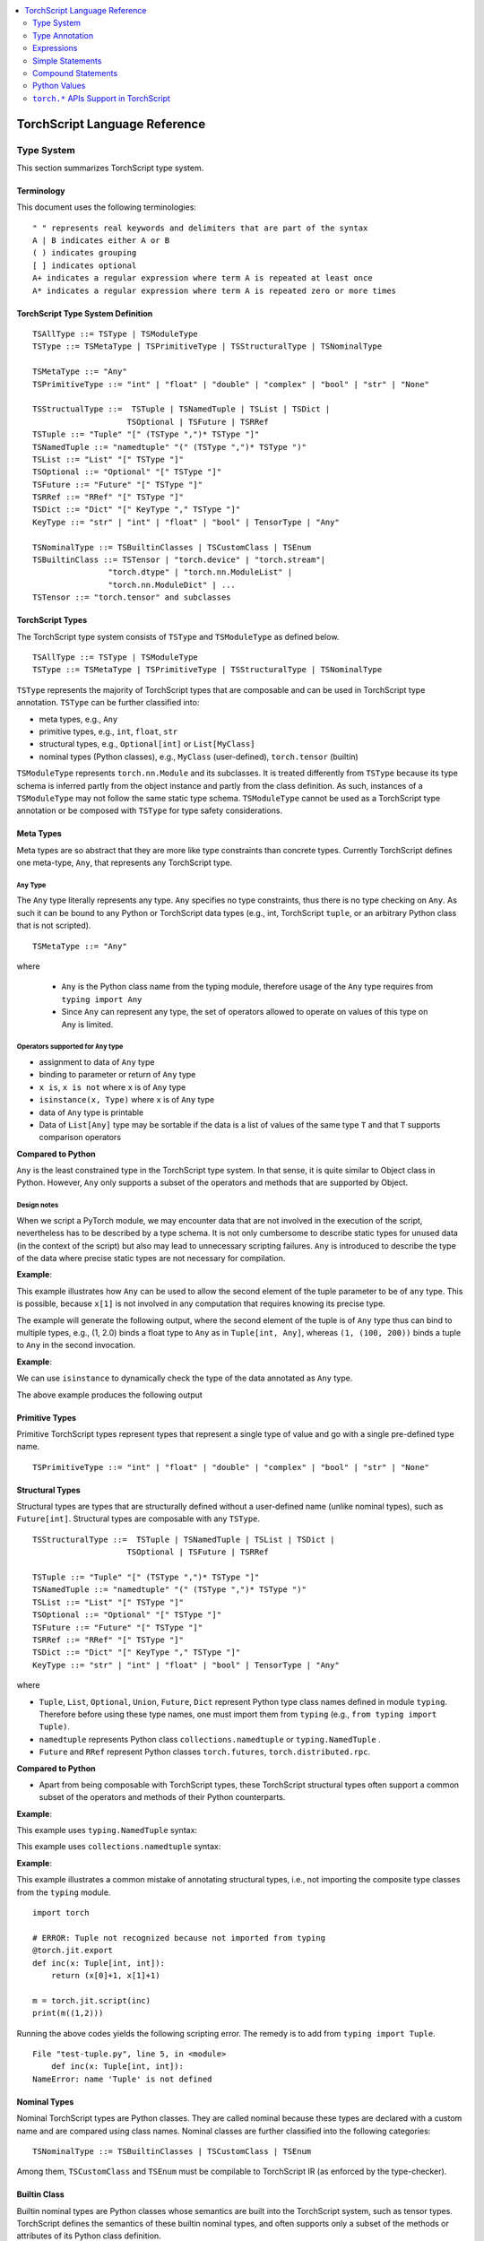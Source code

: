 .. contents::
    :local:
    :depth: 2


.. testsetup::

    # These are hidden from the docs, but these are necessary for `doctest`
    # since the `inspect` module doesn't play nicely with the execution
    # environment for `doctest`
    import torch

    original_script = torch.jit.script
    def script_wrapper(obj, *args, **kwargs):
        obj.__module__ = 'FakeMod'
        return original_script(obj, *args, **kwargs)

    torch.jit.script = script_wrapper

    original_trace = torch.jit.trace
    def trace_wrapper(obj, *args, **kwargs):
        obj.__module__ = 'FakeMod'
        return original_trace(obj, *args, **kwargs)

    torch.jit.trace = trace_wrapper

.. _language-reference-v2:

TorchScript Language Reference
==============================

.. _type_system:


Type System
~~~~~~~~~~~

This section summarizes TorchScript type system.

Terminology
^^^^^^^^^^^

This document uses the following terminologies:

::

    " " represents real keywords and delimiters that are part of the syntax
    A | B indicates either A or B
    ( ) indicates grouping
    [ ] indicates optional
    A+ indicates a regular expression where term A is repeated at least once
    A* indicates a regular expression where term A is repeated zero or more times

TorchScript Type System Definition
^^^^^^^^^^^^^^^^^^^^^^^^^^^^^^^^^^

::

    TSAllType ::= TSType | TSModuleType
    TSType ::= TSMetaType | TSPrimitiveType | TSStructuralType | TSNominalType

    TSMetaType ::= "Any"
    TSPrimitiveType ::= "int" | "float" | "double" | "complex" | "bool" | "str" | "None"

    TSStructualType ::=  TSTuple | TSNamedTuple | TSList | TSDict |
                        TSOptional | TSFuture | TSRRef
    TSTuple ::= "Tuple" "[" (TSType ",")* TSType "]"
    TSNamedTuple ::= "namedtuple" "(" (TSType ",")* TSType ")"
    TSList ::= "List" "[" TSType "]"
    TSOptional ::= "Optional" "[" TSType "]"
    TSFuture ::= "Future" "[" TSType "]"
    TSRRef ::= "RRef" "[" TSType "]"
    TSDict ::= "Dict" "[" KeyType "," TSType "]"
    KeyType ::= "str" | "int" | "float" | "bool" | TensorType | "Any"

    TSNominalType ::= TSBuiltinClasses | TSCustomClass | TSEnum
    TSBuiltinClass ::= TSTensor | "torch.device" | "torch.stream"|
                    "torch.dtype" | "torch.nn.ModuleList" |
                    "torch.nn.ModuleDict" | ...
    TSTensor ::= "torch.tensor" and subclasses

TorchScript Types
^^^^^^^^^^^^^^^^^

The TorchScript type system consists of ``TSType`` and ``TSModuleType`` as defined below.

::

    TSAllType ::= TSType | TSModuleType
    TSType ::= TSMetaType | TSPrimitiveType | TSStructuralType | TSNominalType

``TSType`` represents the majority of TorchScript types that are composable and can be used in TorchScript type annotation.
``TSType`` can be further classified into:

* meta types, e.g., ``Any``
* primitive types, e.g., ``int``, ``float``, ``str``
* structural types, e.g., ``Optional[int]`` or ``List[MyClass]``
* nominal types (Python classes), e.g., ``MyClass`` (user-defined), ``torch.tensor`` (builtin)

``TSModuleType`` represents ``torch.nn.Module`` and its subclasses. It is treated differently from ``TSType`` because its type schema is inferred partly from the object instance and partly from the class definition.
As such, instances of a ``TSModuleType`` may not follow the same static type schema. ``TSModuleType`` cannot be used as a TorchScript type annotation or be composed with ``TSType`` for type safety considerations.

Meta Types
^^^^^^^^^^

Meta types are so abstract that they are more like type constraints than concrete types.
Currently TorchScript defines one meta-type, ``Any``, that represents any TorchScript type.

``Any`` Type
""""""""""""

The ``Any`` type literally represents any type. ``Any`` specifies no type constraints, thus there is no type checking on ``Any``.
As such it can be bound to any Python or TorchScript data types (e.g., int, TorchScript ``tuple``, or an arbitrary Python class that is not scripted).

::

    TSMetaType ::= "Any"

where

    * ``Any`` is the Python class name from the typing module, therefore usage of the ``Any`` type requires from ``typing import Any``
    * Since ``Any`` can represent any type, the set of operators allowed to operate on values of this type on Any is limited.

Operators supported for ``Any`` type
""""""""""""""""""""""""""""""""""""

* assignment to data of ``Any`` type
* binding to parameter or return of ``Any`` type
* ``x is``, ``x is not`` where ``x`` is of ``Any`` type
* ``isinstance(x, Type)`` where ``x`` is of ``Any`` type
* data of ``Any`` type is printable
* Data of ``List[Any]`` type may be sortable if the data is a list of values of the same type ``T`` and that ``T`` supports comparison operators

**Compared to Python**


``Any`` is the least constrained type in the TorchScript type system. In that sense, it is quite similar to
Object class in Python. However, ``Any`` only supports a subset of the operators and methods that are supported by Object.

Design notes
""""""""""""

When we script a PyTorch module, we may encounter data that are not involved in the execution of the script, nevertheless has to be described
by a type schema. It is not only cumbersome to describe static types for unused data (in the context of the script) but also may lead to unnecessary
scripting failures. ``Any`` is introduced to describe the type of the data where precise static types are not necessary for compilation.

**Example**:

This example illustrates how ``Any`` can be used to allow the second element of the tuple parameter to be of ``any`` type. This is possible,
because ``x[1]`` is not involved in any computation that requires knowing its precise type.

.. testcode::

    import torch

    from typing import Tuple
    from typing import Any

    @torch.jit.export
    def incFirstElement(x: Tuple[int, Any]):
        return (x[0]+1, x[1])

    m = torch.jit.script(incFirstElement)
    print(m((1,2.0)))
    print(m((1,(100,200))))

The example will generate the following output, where the second element of the tuple is of ``Any`` type
thus can bind to multiple types, e.g., (1, 2.0) binds a float type to ``Any`` as in ``Tuple[int, Any]``,
whereas ``(1, (100, 200))`` binds a tuple to ``Any`` in the second invocation.

.. testoutput::

    (2, 2.0)
    (2, (100, 200))

**Example**:

We can use ``isinstance`` to dynamically check the type of the data annotated as ``Any`` type.

.. testcode::

    import torch
    from typing import Any

    def f(a:Any):
        print(a)
        return (isinstance(a, torch.Tensor))

    ones = torch.ones([2])
    m = torch.jit.script(f)
    print(m(ones))

The above example produces the following output

.. testoutput::

     1
     1
    [ CPUFloatType{2} ]
    True

Primitive Types
^^^^^^^^^^^^^^^

Primitive TorchScript types represent types that represent a single type of value and go with a single pre-defined
type name.

::

    TSPrimitiveType ::= "int" | "float" | "double" | "complex" | "bool" | "str" | "None"

Structural Types
^^^^^^^^^^^^^^^^

Structural types are types that are structurally defined without a user-defined name (unlike nominal types),
such as ``Future[int]``. Structural types are composable with any ``TSType``.

::

    TSStructuralType ::=  TSTuple | TSNamedTuple | TSList | TSDict |
                        TSOptional | TSFuture | TSRRef

    TSTuple ::= "Tuple" "[" (TSType ",")* TSType "]"
    TSNamedTuple ::= "namedtuple" "(" (TSType ",")* TSType ")"
    TSList ::= "List" "[" TSType "]"
    TSOptional ::= "Optional" "[" TSType "]"
    TSFuture ::= "Future" "[" TSType "]"
    TSRRef ::= "RRef" "[" TSType "]"
    TSDict ::= "Dict" "[" KeyType "," TSType "]"
    KeyType ::= "str" | "int" | "float" | "bool" | TensorType | "Any"

where

* ``Tuple``, ``List``, ``Optional``, ``Union``, ``Future``, ``Dict`` represent Python type class names defined in module ``typing``. Therefore before using these type names, one must import them from ``typing`` (e.g., ``from typing import Tuple)``.
* ``namedtuple`` represents Python class  ``collections.namedtuple`` or ``typing.NamedTuple`` .
* ``Future`` and ``RRef`` represent Python classes  ``torch.futures``, ``torch.distributed.rpc``.

**Compared to Python**


* Apart from being composable with TorchScript types, these TorchScript structural types often support a common subset of the operators and methods of their Python counterparts.

**Example**:

This example uses ``typing.NamedTuple`` syntax:

.. testcode::

    import torch
    from typing import NamedTuple
    from typing import Tuple

    class MyTuple(NamedTuple):
        first: int
        second: int

    def inc(x: MyTuple) -> Tuple[int, int]:
        return (x.first+1, x.second+1)

    t = MyTuple(first=1, second=2)
    scripted_inc = torch.jit.script(inc)
    print("TorchScript:", scripted_inc(t))

.. testoutput::

    TorchScript: (2, 3)

This example uses ``collections.namedtuple`` syntax:

.. testcode::

    import torch
    from typing import NamedTuple
    from typing import Tuple
    from collections import namedtuple

    _AnnotatedNamedTuple = NamedTuple('_NamedTupleAnnotated', [('first', int), ('second', int)])
    _UnannotatedNamedTuple = namedtuple('_NamedTupleAnnotated', ['first', 'second'])

    def inc(x: _AnnotatedNamedTuple) -> Tuple[int, int]:
        return (x.first+1, x.second+1)

    m = torch.jit.script(inc)
    print(inc(_UnannotatedNamedTuple(1,2)))

.. testoutput::

    (2, 3)

**Example**:

This example illustrates a common mistake of annotating structural types, i.e., not importing the composite type
classes from the ``typing`` module.

::

    import torch

    # ERROR: Tuple not recognized because not imported from typing
    @torch.jit.export
    def inc(x: Tuple[int, int]):
        return (x[0]+1, x[1]+1)

    m = torch.jit.script(inc)
    print(m((1,2)))

Running the above codes yields the following scripting error. The remedy is to add from ``typing import Tuple``.

::

    File "test-tuple.py", line 5, in <module>
        def inc(x: Tuple[int, int]):
    NameError: name 'Tuple' is not defined

Nominal Types
^^^^^^^^^^^^^

Nominal TorchScript types are Python classes. They are called nominal because these types are declared with a custom
name and are compared using class names. Nominal classes are further classified into the following categories:

::

    TSNominalType ::= TSBuiltinClasses | TSCustomClass | TSEnum

Among them, ``TSCustomClass`` and ``TSEnum`` must be compilable to TorchScript IR (as enforced by the type-checker).

Builtin Class
^^^^^^^^^^^^^

Builtin nominal types are Python classes whose semantics are built into the TorchScript system, such as tensor types.
TorchScript defines the semantics of these builtin nominal types, and often supports only a subset of the methods or
attributes of its Python class definition.

::

    TSBuiltinClass ::= TSTensor | "torch.device" | "torch.Stream" | "torch.dtype" |
                    "torch.nn.ModuleList" | "torch.nn.ModuleDict" | ...
    TSTensor ::= "torch.Tensor" | "common.SubTensor" | "common.SubWithTorchFunction" |
                "torch.nn.parameter.Parameter" | and subclasses of torch.Tensor


Special note on torch.nn.ModuleList and torch.nn.ModuleDict
"""""""""""""""""""""""""""""""""""""""""""""""""""""""""""

Although ``torch.nn.ModuleList`` and ``torch.nn.ModuleDict`` are defined as a list and dictionary in Python,
they behave more like tuples in TorchScript.

* In TorchScript, instances of ``torch.nn.ModuleList``  or ``torch.nn.ModuleDict`` are immutable.
* Code that iterates over ``torch.nn.ModuleList`` or ``torch.nn.ModuleDict`` is completely unrolled so that elements of ``torch.nn.ModuleList`` or keys of ``torch.nn.ModuleDict`` can be of different subclasses of ``torch.nn.Module``.

**Example**:

::

    import torch

    @torch.jit.script
    class A:
        def __init__(self):
            self.x = torch.rand(3)

        def f(self, y: torch.device):
            return self.x.to(device=y)

    def g():
        a = A()
        return a.f(torch.device("cpu"))

    script_g = torch.jit.script(g)
    print(script_g.graph)

Custom Class
^^^^^^^^^^^^

Unlike built-in classes, semantics of custom classes are user-defined and the entire class definition must be compilable to TorchScript IR and subject to TorchScript type-checking rules.

::

    TSClassDef ::= [ "@torch.jit.script" ]
                "class" ClassName [ "(object)" ]  ":"
                        MethodDefinition |
                    [ "@torch.jit.ignore" ] | [ "@torch.jit.unused" ]
                        MethodDefinition

where

* Classes must be new-style classes (note that Python 3 supports only new-style classes, for Python 2.x new-style class is specified by subclassing from object)
* Instance data attributes are statically typed, and instance attributes must be declared by assignments inside the ``__init__()`` method
* Method overloading is not supported (i.e., cannot have multiple methods with the same method name)
* MethodDefinition must be compilable to TorchScript IR and adhere to TorchScript’s type-checking rules, (e.g., all methods must be valid TorchScript functions and class attribute definitions must be valid TorchScript statements)
* ``torch.jit.ignore`` and ``torch.jit.unused`` can be used to ignore the method or function that is not fully torchscriptable or should be ignored by the compiler

**Compared to Python**


TorchScript custom classes are quite limited compared to their Python counterpart.

* do not support class attributes
* do not support subclassing except for subclassing an interface type or object
* do not support method overloading
* must initialize all its instance attributes in  ``__init__()``; this is because TorchScript constructs a static schema of the class by inferring attribute types in ``__init__()``
* must contain only methods that satisfy TorchScript type-checking rules and are compilable to TorchScript IRs

**Example**:

Python classes can be used in TorchScript if they are annotated with ``@torch.jit.script``, similar to how a TorchScript function would be declared:

::

    @torch.jit.script
    class MyClass:
        def __init__(self, x: int):
            self.x = x

        def inc(self, val: int):
            self.x += val


**Example**:

A TorchScript custom class type must "declare" all its instance attributes by assignments in ``__init__()``. If an instance attribute is not defined in ``__init__()`` but accessed in other methods of the class, the class cannot be compiled as a TorchScript class, as shown in the following example:

::

    import torch

    @torch.jit.script
    class foo:
        def __init__(self):
            self.y = 1

    # ERROR: self.x is not defined in __init__
    def assign_x(self):
        self.x = torch.rand(2, 3)

The above class will fail to compile and issue the following error:

::

    RuntimeError:
    Tried to set nonexistent attribute: x. Did you forget to initialize it in __init__()?:
    def assign_x(self):
        self.x = torch.rand(2, 3)
        ~~~~~~~~~~~~~~~~~~~~~~~~ <--- HERE

**Example**:

In this example, a TorchScript custom class defines a class variable name, which is not allowed.

::

    import torch

    @torch.jit.script
    class MyClass(object):
        name = "MyClass"
        def __init__(self, x: int):
            self.x = x

    def fn(a: MyClass):
        return a.name

It leads to the following compile-time error:

::

    RuntimeError:
    Tried to access nonexistent attribute or method 'name' of type '__torch__.MyClass'. Did you forget to initialize an attribute in __init__()?:
        File "test-class2.py", line 10
    def fn(a: MyClass):
        return a.name
            ~~~~~~ <--- HERE

Enum Type
^^^^^^^^^

Like custom classes, semantics of enum type are user-defined and the entire class definition must be compilable to TorchScript IR and adhere to TorchScript type-checking rules.

::

    TSEnumDef ::= "class" Identifier "(enum.Enum | TSEnumType)" ":"
                ( MemberIdentifier "=" Value )+
                ( MethodDefinition )*

where

* Value must be a TorchScript literal of type ``int``, ``float``, or ``str``, and must be of the same TorchScript type
* ``TSEnumType`` is the name of a TorchScript enumerated type. Similar to Python enum, TorchScript allows restricted ``Enum`` subclassing, that is, subclassing an enumerated is allowed only if it does not define any members.

**Compared to Python**


* TorchScript supports only ``enum.Enum``, but not other variations such as ``enum.IntEnum``, ``enum.Flag``, ``enum.IntFlag``, or  ``enum.auto``
* Values of TorchScript enum members must be of the same type and can only be of ``int``, ``float``, or ``str`` type, whereas Python enum members can be of any type
* Enums containing methods are ignored in TorchScript.

**Example**:

::

    import torch
    from enum import Enum

    class Color(Enum):
        RED = 1
        GREEN = 2

    def enum_fn(x: Color, y: Color) -> bool:
        if x == Color.RED:
            return True
        return x == y

    m = torch.jit.script(enum_fn)

    print("Eager: ", enum_fn(Color.RED, Color.GREEN))
    print("TorchScript: ", m(Color.RED, Color.GREEN))

**Example**:

The following example shows the case of restricted enum subclassing, where ``BaseColor`` does not define any member, thus can be subclassed by ``Color``.

::

    import torch
    from enum import Enum

    class BaseColor(Enum):
        def foo(self):
            pass

    class Color(BaseColor):
        RED = 1
        GREEN = 2

    def enum_fn(x: Color, y: Color) -> bool:
        if x == Color.RED:
            return True

        return x == y

    m = torch.jit.script(enum_fn)
    print("TorchScript: ", m(Color.RED, Color.GREEN))
    print("Eager: ", enum_fn(Color.RED, Color.GREEN))

TorchScript Module Class
^^^^^^^^^^^^^^^^^^^^^^^^

``TSModuleType`` is a special class type that is inferred from object instances created outside TorchScript. ``TSModuleType`` is named by the Python class of the object instance. The ``__init__()`` method of the Python class is not considered as a TorchScript method, so it does not have to comply with TorchScript’s type checking rules.

Since the type schema of module instance class is constructed directly from an instance object (created outside the scope of TorchScript), rather than inferred from ``__init__()`` like custom classes. It is possible that two objects of the same instance class type follow two different type schemas.

In this sense, ``TSModuleType`` is not really a static type. Therefore, for type safety considerations, ``TSModuleType`` cannot be used in a TorchScript type annotation or be composed with ``TSType``.

Module Instance Class
^^^^^^^^^^^^^^^^^^^^^

TorchScript module type represents type schema of a user-defined PyTorch module instance.  When scripting a PyTorch module, the module object is always created outside TorchScript (i.e., passed in as parameter to ``forward``), The Python module class is treated as a module instance class, so the ``__init__()`` method of the Python module class is not subject to the type checking rules of TorchScript.

::

    TSModuleType ::= "class" Identifier "(torch.nn.Module)" ":"
                        ClassBodyDefinition

where

* ``forward()`` and other methods decorated with ``@torch.jit.export`` must be compilable to TorchScript IR and subject to TorchScript’s type checking rules

Unlike custom classes, only the forward method and other methods decorated with ``@torch.jit.export``  of the module type need to be compilable. Most notably, ``__init__()`` is not considered a TorchScript method. Consequently, module type constructors cannot be invoked within the scope of TorchScript. Instead, TorchScript module objects are always constructed outside and passed into ``torch.jit.script(ModuleObj)``.

**Example**:

.. testcode::

    import torch

    class TestModule(torch.nn.Module):
        def __init__(self, v):
            super().__init__()
            self.x = v

        def forward(self, inc: int):
            return self.x + inc

    m = torch.jit.script(TestModule(1))
    print(f"First instance: {m(3)}")

    m = torch.jit.script(TestModule(torch.ones([5])))
    print(f"Second instance: {m(3)}")

.. testoutput::

    First instance: 4
    Second instance: tensor([4., 4., 4., 4., 4.])

This example illustrates a few features of module types:

*  The ``TestModule`` instance is created outside the scope of TorchScript (i.e., before invoking ``torch.jit.script``).
* ``__init__()`` is not considered to be a TorchScript method, therefore it does not have to be annotated and can contain arbitrary Python code. In addition, the ``__init__()`` method of an instance class cannot be invoked in TorchScript code.* Because ``TestModule`` instances are instantiated in Python, in this example, ``TestModule(2.0)`` and ``TestModule(2)`` create two instances with different types for its data attributes. ``self.x is of type ``float`` for ``TestModule(2.0)``, whereas ``self.y`` is of type ``int`` for ``TestModule(2.0)``.
* TorchScript automatically compiles other methods (e.g., ``mul()``) invoked by methods annotated via ``@torch.jit.export`` or ``forward()`` methods
* Entry-points to a TorchScript program are either ``forward()`` of a module type or functions annotated as ``torch.jit.script`` or methods annotated as ``torch.jit.export``

**Example**:

The following shows an incorrect usage of module type. Specifically, this example invokes the constructor of ``TestModule`` inside the scope of TorchScript.

.. testcode::

    import torch

    class TestModule(torch.nn.Module):
        def __init__(self, v):
            super().__init__()
            self.x = v

        def forward(self, x: int):
            return self.x + x

    class MyModel:
        def __init__(self, v: int):
            self.val = v

        @torch.jit.export
        def doSomething(self, val: int) -> int:
            # error: should not invoke the constructor of module type
            myModel = TestModule(self.val)
            return myModel(val)

    # m = torch.jit.script(MyModel(2)) # Results in below RuntimeError
    # RuntimeError: Could not get name of python class object

.. _type_annotation:


Type Annotation
~~~~~~~~~~~~~~~
Since TorchScript is statically typed, programmers need to annotate types at *strategic points* of TorchScript code so that every local variable or
instance data attribute has a static type, and every function and method has a statically typed signature.

When to annotate types
^^^^^^^^^^^^^^^^^^^^^^
In general, type annotations are only needed in places where static types cannot be automatically inferred, such as parameters or sometimes return types to
methods or functions. Types of local variables and data attributes are often automatically inferred from their assignment statements. Sometimes, an inferred type
may be too restrictive, e.g., ``x`` being inferred as ``NoneType`` through assignment ``x = None``, whereas ``x`` is actually used as an ``Optional``. In such
cases, type annotations may be needed to overwrite auto inference, e.g., ``x: Optional[int] = None``. Note that it is always safe to type annotate a local variable
or data attribute even if its type can be automatically inferred. But the annotated type must be congruent with TorchScript’s type checking.

When a parameter, local variable, or data attribute is not type annotated and its type cannot be automatically inferred, TorchScript assumes it to be a
default type of ``TensorType``, ``List[TensorType]``, or ``Dict[str, TensorType]``.

Annotate function signature
^^^^^^^^^^^^^^^^^^^^^^^^^^^
Since parameter may not be automatically inferred from the body of the function (including both functions and methods), they need to be type annotated,
otherwise they assume the default type ``TensorType``.

TorchScript supports two styles for method and function signature type annotation:

* **Python3-style** annotates types directly on the signature. As such, it allows individual parameters be left unannotated (whose type will be the default type of ``TensorType``) , or the return type be left unannotated (whose type will be automatically inferred).


::

    Python3Annotation := "def" Identifier [ "(" ParamAnnot* ")" ] [ReturnAnnot] ":"
                         FuncOrMethodBody
    ParamAnnot := Identifier [ ":" TSType ] ","
    ReturnAnnot := "->" TSType

Note that using Python3 style, the type of ``self`` is automatically inferred and should not be annotated.

* **Mypy style** annotates types as a comment right below the function/method declaration. In the My-Py style, since parameter names do not appear in the annotation, all parameters have to be annotated.


::

    MyPyAnnotation := "# type:" "(" ParamAnnot* ")" [ ReturnAnnot ]
    ParamAnnot := TSType ","
    ReturnAnnot := "->" TSType

**Example 1**

In this example, ``a`` is not annotated and assumes the default type of ``TensorType``, ``b`` is annotated as type ``int``, and the return type is not
annotated and is automatically inferred as type ``TensorType`` (based on the type of the value being returned).

::

    import torch

    def f(a, b: int):
        return a+b

    m = torch.jit.script(f)
    print("TorchScript:", m(torch.ones([6]), 100))

**Example 2**

The following code snippet gives an example of using mypy style annotation. Note that parameters or return values must be annotated even if some of
them assume the default type.

::

    import torch

    def f(a, b):
        # type: (torch.Tensor, int) → torch.Tensor
        return a+b

    m = torch.jit.script(f)
    print("TorchScript:", m(torch.ones([6]), 100))


Annotate variables and data attributes
^^^^^^^^^^^^^^^^^^^^^^^^^^^^^^^^^^^^^^
In general, types of data attributes (including class and instance data attributes) and local variables can be automatically inferred from assignment statements.
Sometimes, however, if a variable or attribute is associated with values of different types (e.g., as ``None`` or ``TensorType``), then they may need to be explicitly
type annotated as a *wider* type such as ``Optional[int]`` or ``Any``.

Local variables
"""""""""""""""
Local variables can be annotated according to Python3 typing module annotation rule, i.e.,

::

    LocalVarAnnotation := Identifier [":" TSType] "=" Expr

In general, types of local variables can be automatically inferred. In some cases, however, programmers may need to annotate a multi-type for local variables
that may be associated with different concrete types. Typical multi-types include ``Optional[T]`` and ``Any``.

**Example**

::

    import torch

    def f(a, setVal: bool):
        value: Optional[torch.Tensor] = None
        if setVal:
            value = a
        return value

    ones = torch.ones([6])
    m = torch.jit.script(f)
    print("TorchScript:", m(ones, True), m(ones, False))

Instance data attributes
""""""""""""""""""""""""
For ``ModuleType`` classes, instance data attributes can be annotated according to Python3 typing module annotation rules. Instance data attributes can be annotated (optionally) as final
via ``Final``.

::

    "class" ClassIdentifier "(torch.nn.Module):"
    InstanceAttrIdentifier ":" ["Final("] TSType [")"]
    ...

where ``InstanceAttrIdentifier`` is the name of an instance attribute and ``Final`` indicates that the attribute cannot be re-assigned outside
of ``__init__`` or overridden in subclasses.

**Example**

In this example, ``a`` is not annotated and assumes the default type of ``TensorType``, ``b`` is annotated as type ``int``, and the return type is not
annotated and is automatically inferred as type ``TensorType`` (based on the type of the value being returned).

::

    import torch

    class MyModule(torch.nn.Module):
        offset_: int

    def __init__(self, offset):
        self.offset_ = offset

    ...



Type Annotation APIs
^^^^^^^^^^^^^^^^^^^^

``torch.jit.annotate(T, expr)``
"""""""""""""""""""""""""""""""
This API annotates type ``T`` to an expression ``expr``. This is often used when the default type of an expression is not the type intended by the programmer.
For instance, an empty list (dictionary) has the default type of ``List[TensorType]`` (``Dict[TensorType, TensorType]``) but sometimes it may be used to initialize
a list of some other types. Another common use case is for annotating the return type of ``tensor.tolist()``. Note, however that it cannot be used to annotate
the type of a module attribute in `__init__`; ``torch.jit.Attribute`` should be used for this instead.

**Example**

In this example, ``[]`` is declared as a list of integers via ``torch.jit.annotate`` (instead of assuming ``[]`` to be the default type of ``List[TensorType]``).

::

    import torch
    from typing import List

    def g(l: List[int], val: int):
        l.append(val)
        return l

    def f(val: int):
        l = g(torch.jit.annotate(List[int], []), val)
        return l

    m = torch.jit.script(f)
    print("Eager:", f(3))
    print("TorchScript:", m(3))


See :meth:`torch.jit.annotate` for more information.


Appendix
^^^^^^^^

Unsupported Typing Constructs
"""""""""""""""""""""""""""""
TorchScript does not support all features and types of the Python3 `typing <https://docs.python.org/3/library/typing.html#module-typing>`_ module.
Any functionality from the typing `typing <https://docs.python.org/3/library/typing.html#module-typing>`_ module not explicitly specified in this
documentation is unsupported. The following table summarizes ``typing`` constructs that are either unsupported or supported with restrictions in TorchScript.

=============================  ================
 Item                           Description
-----------------------------  ----------------
``typing.Any``                  In development
``typing.NoReturn``             Not supported
``typing.Union``                In development
``typing.Callable``             Not supported
``typing.Literal``              Not supported
``typing.ClassVar``             Not supported
``typing.Final``                Supported for module attributes, class attribute, and annotations but not for functions
``typing.AnyStr``               Not supported
``typing.overload``             In development
Type aliases                    Not supported
Nominal typing                  In development
Structural typing               Not supported
NewType                         Not supported
Generics                        Not supported
=============================  ================


.. _expressions:


Expressions
~~~~~~~~~~~

The following section describes the grammar of expressions that are supported in TorchScript.
It is modeled after `the expressions chapter of the Python language reference <https://docs.python.org/3/reference/expressions.html>`_.

Arithmetic Conversions
^^^^^^^^^^^^^^^^^^^^^^
There are a number of implicit type conversions that are performed in TorchScript:


* a ``Tensor`` with a ``float`` or ``int`` datatype can be implicitly converted to an instance of ``FloatType`` or ``IntType`` provided that it has a size of 0, and does not have ``require_grad`` set to ``True`` and will not require narrowing.
* instances of ``StringType`` can be implicitly converted to ``DeviceType``
* the above implicit conversion rules can be applied to instances of ``TupleType`` to produce instances of ``ListType`` with the appropriate contained type


Explicit conversions can be invoked using the ``float``, ``int``, ``bool``, ``str`` built-in functions
that accept primitive data types as arguments and can accept user-defined types if they implement
``__bool__``, ``__str__``, etc.


Atoms
^^^^^
Atoms are the most basic elements of expressions.

::

    atom      ::=  identifier | literal | enclosure
    enclosure ::=  parenth_form | list_display | dict_display

Identifiers
"""""""""""
The rules that dictate what is a legal identifer in TorchScript are the same as
their `Python counterparts <https://docs.python.org/3/reference/lexical_analysis.html#identifiers>`_.

Literals
""""""""

::

    literal ::=  stringliteral | integer | floatnumber

Evaluation of a literal yields an object of the appropriate type with the specific value
(with approximations applied as necessary for floats). Literals are immutable, and multiple evaluations
of identical literals may obtain the same object or distinct objects with the same value.
`stringliteral <https://docs.python.org/3/reference/lexical_analysis.html#string-and-bytes-literals>`_,
`integer <https://docs.python.org/3/reference/lexical_analysis.html#integer-literals>`_, and
`floatnumber <https://docs.python.org/3/reference/lexical_analysis.html#floating-point-literals>`_
are defined in the same way as their Python counterparts.

Parenthesized Forms
"""""""""""""""""""

::

    parenth_form ::=  '(' [expression_list] ')'

A parenthesized expression list yields whatever the expression list yields. If the list contains at least one
comma, it yields a ``Tuple``; otherwise, it yields the single expression inside the expression list. An empty
pair of parentheses yields an empty ``Tuple`` object (``Tuple[]``).

List and Dictionary Displays
""""""""""""""""""""""""""""

::

    list_comprehension ::=  expression comp_for
    comp_for           ::=  'for' target_list 'in' or_expr
    list_display       ::=  '[' [expression_list | list_comprehension] ']'
    dict_display       ::=  '{' [key_datum_list | dict_comprehension] '}'
    key_datum_list     ::=  key_datum (',' key_datum)*
    key_datum          ::=  expression ':' expression
    dict_comprehension ::=  key_datum comp_for

Lists and dicts can be constructed by either listing the container contents explicitly or providing
instructions on how to compute them via a set of looping instructions (i.e. a *comprehension*). A comprehension
is semantically equivalent to using a for loop and appending to an ongoing list the expression of the comprehension.
Comprehensions implicitly create their own scope to make sure the items of the target list do not leak into the
enclosing scope. In the case that container items are explicitly listed, the expressions in the expression list
are evaluated left-to-right. If a key is repeated in a ``dict_display`` that has a ``key_datum_list``, then, the
resultant dictionary uses the value from the rightmost datum in the list that uses the repeated key.

Primaries
^^^^^^^^^

::

    primary ::=  atom | attributeref | subscription | slicing | call


Attribute References
""""""""""""""""""""

::

    attributeref ::=  primary '.' identifier


``primary`` must evaluate to an object of a type that supports attribute references that has an attribute named
``identifier``.

Subscriptions
"""""""""""""

::

    subscription ::=  primary '[' expression_list ']'


The primary must evaluate to an object that supports subscription. If it is a ``List`` , ``Tuple``, or ``str``,
the expression list must evaluate to an integer or slice. If it is a ``Dict``, the expression list must evaluate
to an object of the same type as the key type of the ``Dict``. If the primary is a ``ModuleList``, the expression
list must be an ``integer`` literal. If the primary is a ``ModuleDict``, the expression must be a ``stringliteral``.


Slicings
""""""""
A slicing selects a range of items in a ``str``, ``Tuple``, ``List`` or ``Tensor``. Slicings may be used as
expressions or targets in assignment or ``del`` statements.

::

    slicing      ::=  primary '[' slice_list ']'
    slice_list   ::=  slice_item (',' slice_item)* [',']
    slice_item   ::=  expression | proper_slice
    proper_slice ::=  [expression] ':' [expression] [':' [expression] ]

Slicings with more than one slice item in their slice lists can only be used with primaries that evaluate to an
object of type ``Tensor``.


Calls
"""""

::

    call          ::=  primary '(' argument_list ')'
    argument_list ::=  args [',' kwargs] | kwargs
    args          ::=  [arg (',' arg)*]
    kwargs        ::=  [kwarg (',' kwarg)*]
    kwarg         ::=  arg '=' expression
    arg           ::=  identifier


`primary` must desugar or evaluate to a callable object. All argument expressions are evaluated
before the call is attempted.

Power Operator
^^^^^^^^^^^^^^

::

    power ::=  primary ['**' u_expr]


The power operator has the same semantics as the built-in pow function (not supported); it computes its
left argument raised to the power of its right argument. It binds more tightly than unary operators on the
left, but less tightly than unary operators on the right; i.e. ``-2 ** -3 == -(2 ** (-3))``.  The left and right
operands can be ``int``, ``float`` or ``Tensor``. Scalars are broadcast in the case of scalar-tensor/tensor-scalar
exponentiation operations, and tensor-tensor exponentiation is done elementwise without any broadcasting.

Unary and Arithmetic Bitwise Operations
^^^^^^^^^^^^^^^^^^^^^^^^^^^^^^^^^^^^^^^

::

    u_expr ::=  power | '-' power | '~' power

The unary ``-`` operator yields the negation of its argument. The unary ``~`` operator yields the bitwise inversion
of its argument. ``-`` can be used with ``int``, ``float``, and ``Tensor`` of ``int`` and ``float``.
``~`` can only be used with ``int`` and ``Tensor`` of ``int``.

Binary Arithmetic Operations
^^^^^^^^^^^^^^^^^^^^^^^^^^^^

::

    m_expr ::=  u_expr | m_expr '*' u_expr | m_expr '@' m_expr | m_expr '//' u_expr | m_expr '/' u_expr | m_expr '%' u_expr
    a_expr ::=  m_expr | a_expr '+' m_expr | a_expr '-' m_expr

The binary arithmetic operators can operate on ``Tensor``, ``int``, and ``float``. For tensor-tensor ops, both arguments must
have the same shape. For scalar-tensor or tensor-scalar ops, the scalar is usually broadcast to the size of the
tensor. Division ops can only accept scalars as their right-hand side argument, and do not support broadcasting.
The ``@ ``operator is for matrix multiplication and only operates on ``Tensor`` arguments. The multiplication operator
(``*``) can be used with a list and integer in order to get a result that is the original list repeated a certain
number of times.

Shifting Operations
^^^^^^^^^^^^^^^^^^^

::

    shift_expr ::=  a_expr | shift_expr ( '<<' | '>>' ) a_expr


These operators accept two ``int`` arguments, two ``Tensor`` arguments, or a ``Tensor`` argument and an ``int`` or
``float`` argument. In all cases, a right shift by ``n`` is defined as floor division by ``pow(2, n)`` and a left shift
by ``n`` is defined as multiplication by ``pow(2, n)``. When both arguments are ``Tensors``, they must have the same
shape. When one is a scalar and the other is a ``Tensor``, the scalar is logically broadcast to match the size of
the ``Tensor``.

Binary Bitwise Operations
^^^^^^^^^^^^^^^^^^^^^^^^^

::

    and_expr ::=  shift_expr | and_expr '&' shift_expr
    xor_expr ::=  and_expr | xor_expr '^' and_expr
    or_expr  ::=  xor_expr | or_expr '|' xor_expr


The ``&`` operator computes the bitwise AND of its arguments, the ``^`` the bitwise XOR and ``|`` the bitwise OR.
Both operands must be ``int`` or ``Tensor``, or the left operand must be ``Tensor`` and the right operand must be
``int``. When both operands are ``Tensor``, they must have the same shape. When the right operand is ``int``, and
the left operand is ``Tensor`` , the right operand is logically broadcast to match the shape of the ``Tensor``.

Comparisons
^^^^^^^^^^^

::

    comparison    ::=  or_expr (comp_operator or_expr)*
    comp_operator ::=  '<' | '>' | '==' | '>=' | '<=' | '!=' | 'is' ['not'] | ['not'] 'in'

A comparison yields a boolean values (``True`` or ``False``) or, if one of the operands is a ``Tensor``, a boolean
``Tensor``. Comparisons can be chained arbitrarily as long as they do not yield boolean ``Tensors`` that have more
than one element. ``a op1 b op2 c ...`` is equivalent to ``a op1 b and b op2 c and ...``.

Value Comparisons
"""""""""""""""""
The operators ``<``, ``>``, ``==``, ``>=``, ``<=``, and ``!=`` compare the values of two objects. The two objects generally need to be of
the same type, unless there is an implicit type conversion available between the objects. User-defined types can
be compared if rich comparison methods ( ``__lt__`` etc.) are defined on them. Built-in type comparison works like
Python:

* numbers are compared mathematically
* strings are compared lexicographically
* lists, tuples, and dicts can be compared only to other lists, tuples, and dicts of the same type and are compared using the comparison operator of corresponding elements

Membership Test Operations
""""""""""""""""""""""""""
The operators ``in`` and ``not in`` test for membership. ``x in s`` evaluates to ``True`` if ``x`` is a member of ``s`` and ``False```` otherwise.
``x not in s`` is equivalent to ``not x in s``. This operator is supported for lists, dicts, and tuples, and can be used with
user-defined types if they implement the ``__contains__`` method.

Identity Comparisons
""""""""""""""""""""
For all types except ``int``, ``double``, ``bool``, and ``torch.device``, operators ``is`` and ``is not`` test for the object’s identity;
``x is y`` is ``True`` if and and only if ``x`` and ``y`` are the same object. For all other types, ``is`` is equivalent to
comparing them using ``==``. ``x is not y`` yields the inverse of ``x is y``.

Boolean Operations
^^^^^^^^^^^^^^^^^^

::

    or_test  ::=  and_test | or_test 'or' and_test
    and_test ::=  not_test | and_test 'and' not_test
    not_test ::=  'bool' '(' or_expr ')' | comparison | 'not' not_test

User-defined objects can customize their conversion to ``bool`` by implementing a ``__bool__`` method. The operator ``not``
yields ``True`` if its operand is false, ``False`` otherwise. The expression ``x`` and ``y`` first evaluates ``x``; if it is ``False``, its
value (``False``) is returned; otherwise, ``y`` is evaluated and its value is returned (``False`` or ``True``). The expression ``x`` or ``y``
first evaluates ``x``; if it is ``True``, its value (``True``) is returned; otherwise, ``y`` is evaluated and its value is returned
(``False`` or ``True``).

Conditional Expressions
^^^^^^^^^^^^^^^^^^^^^^^

::

   conditional_expression ::=  or_expr ['if' or_test 'else' conditional_expression]
    expression            ::=  conditional_expression

The expression ``x if c else y`` first evaluates the condition ``c`` rather than x. If ``c`` is ``True``, ``x`` is
evaluated and its value is returned; otherwise, ``y`` is evaluated and its value is returned. As with if-statements,
``x`` and ``y`` must evaluate to a value of the same type.

Expression Lists
^^^^^^^^^^^^^^^^

::

    expression_list ::=  expression (',' expression)* [',']
    starred_item    ::=  '*' primary

A starred item can only appear on the left-hand side of an assignment statement, e.g. ``a, *b, c = ...``.

.. statements:

Simple Statements
~~~~~~~~~~~~~~~~~

The following section describes the syntax of simple statements that are supported in TorchScript.
It is modeled after `the simple statements chapter of the Python language reference <https://docs.python.org/3/reference/simple_stmts.html>`_.

Expression statements:
^^^^^^^^^^^^^^^^^^^^^^

::

    expression_stmt ::=  starred_expression
    starred_expression ::=  expression | (starred_item ",")* [starred_item]
    starred_item       ::=  assignment_expression | "*" or_expr

Assignment Statements:
^^^^^^^^^^^^^^^^^^^^^^

::

    assignment_stmt ::=  (target_list "=")+ (starred_expression)
    target_list     ::=  target ("," target)* [","]
    target          ::=  identifier
                     | "(" [target_list] ")"
                     | "[" [target_list] "]"
                     | attributeref
                     | subscription
                     | slicing
                     | "*" target

Augmented assignment statements:
^^^^^^^^^^^^^^^^^^^^^^^^^^^^^^^^

::

    augmented_assignment_stmt ::=  augtarget augop (expression_list)
    augtarget ::=  identifier | attributeref | subscription
    augop ::=  "+=" | "-=" | "*=" | "/=" | "//=" | "%=" |
                "**="| ">>=" | "<<=" | "&=" | "^=" | "|="


Annotated assignment statements:
^^^^^^^^^^^^^^^^^^^^^^^^^^^^^^^^
::

    annotated_assignment_stmt ::=  augtarget ":" expression
                               ["=" (starred_expression)]

The ``raise`` statement:
^^^^^^^^^^^^^^^^^^^^^^^^

::

    raise_stmt ::=  "raise" [expression ["from" expression]]

* Raise statements in TorchScript do not support ``try\except\finally``.

The ``assert`` statement:
^^^^^^^^^^^^^^^^^^^^^^^^^

::

    assert_stmt ::=  "assert" expression ["," expression]

* Assert statements in TorchScript do not support ``try\except\finally``.

The ``return`` statement:
^^^^^^^^^^^^^^^^^^^^^^^^^

::

    return_stmt ::=  "return" [expression_list]

* Return statements in TorchScript do not support ``try\except\finally``.

The ``del`` statement:
^^^^^^^^^^^^^^^^^^^^^^

::

    del_stmt ::=  "del" target_list

The ``pass`` statement:
^^^^^^^^^^^^^^^^^^^^^^^

::

    pass_stmt ::= "pass"

The ``print`` statement:
^^^^^^^^^^^^^^^^^^^^^^^^

::

    print_stmt ::= "print" "(" expression  [, expression] [.format{expression_list}] ")"

The ``break`` statement:
^^^^^^^^^^^^^^^^^^^^^^^^

::

    break_stmt ::= "break"

The ``continue`` statement:
^^^^^^^^^^^^^^^^^^^^^^^^^^^

::

    continue_stmt ::= "continue"

Compound Statements
~~~~~~~~~~~~~~~~~~~

The following section describes the syntax of compound statements that are supported in TorchScript.
The section also highlights how Torchscript differs from regular Python statements.
It is modeled after `the compound statements chapter of the Python language reference <https://docs.python.org/3/reference/compound_stmts.html>`_.

The ``if`` statement:
^^^^^^^^^^^^^^^^^^^^^
* Torchscript supports both basic ``if/else`` and ternary ``if/else``.

Basic ``if/else`` statement:
""""""""""""""""""""""""""""

::

    if_stmt ::=  "if" assignment_expression ":" suite
             ("elif" assignment_expression ":" suite)
             ["else" ":" suite]

* ``elif`` statement can repeat for arbitrary number of times, but it needs to be before ``else`` statement.

Ternary ``if/else`` statement:
""""""""""""""""""""""""""""""

::

    if_stmt ::=  return [expression_list] "if" assignment_expression "else" [expression_list]

**Example**

* ``Tensor`` with 1 dimension is promoted to ``bool``

.. testcode::

    import torch

    @torch.jit.script
    def fn(x: torch.Tensor):
        if x: # The tensor gets promoted to bool
            return True
        return False
    print(fn(torch.rand(1)))

.. testoutput::

    True

* ``Tensor`` with multi dimensions are not promoted to ``bool``

**Example**

::

    import torch

    # Multi dimensional Tensors error out.

    @torch.jit.script
    def fn():
        if torch.rand(2):
            print("Tensor is available")

        if torch.rand(4,5,6):
            print("Tensor is available")

    print(fn())

The above code results in the below RuntimeError

::

    RuntimeError: The following operation failed in the TorchScript interpreter.
    Traceback of TorchScript (most recent call last):
    @torch.jit.script
    def fn():
        if torch.rand(2):
           ~~~~~~~~~~~~ <--- HERE
            print("Tensor is available")
    RuntimeError: Boolean value of Tensor with more than one value is ambiguous

* If a conditional variable is annotated as Final, either true or false branch is
* evaluated depending on the evaluation of the conditional variable.

**Example**

::

    import torch

    a : torch.jit.final[Bool] = True

    if a:
        return torch.empty(2,3)
    else:
        return []

Here, only True branch is evaluated, since ``a`` is annotated as ``final`` and set to ``True``

The ``while`` statement:
^^^^^^^^^^^^^^^^^^^^^^^^

::

    while_stmt ::=  "while" assignment_expression ":" suite

* `while...else` statements are not supported in Torchscript. It results in a `RuntimeError`

The ``for-in`` statement:
^^^^^^^^^^^^^^^^^^^^^^^^^

::

    for_stmt ::=  "for" target_list "in" expression_list ":" suite
                  ["else" ":" suite]

* ``for...else`` statements are not supported in Torchscript. It results in a ``RuntimeError``

* for loops on tuples: These unroll the loop, generating a body for each member of the tuple.The body must type-check correctly for each member.

**Example**

.. testcode::

    import torch
    from typing import Tuple

    @torch.jit.script
    def fn():
        tup = (3, torch.ones(4))
        for x in tup:
            print(x)

    fn()

.. testoutput::

    3
     1
     1
     1
     1
    [ CPUFloatType{4} ]


*  for loops on lists: For loops over a ``nn.ModuleList`` will unroll the body of the loop at compile time, with each member of the module list.

**Example**

::

    class SubModule(torch.nn.Module):
        def __init__(self):
            super(SubModule, self).__init__()
            self.weight = nn.Parameter(torch.randn(2))

        def forward(self, input):
            return self.weight + input

    class MyModule(torch.nn.Module):

        def __init__(self):
            super(MyModule, self).init()
            self.mods = torch.nn.ModuleList([SubModule() for i in range(10)])

        def forward(self, v):
            for module in self.mods:
                v = module(v)
            return v

    model = torch.jit.script(MyModule())

The ``with`` statement:
^^^^^^^^^^^^^^^^^^^^^^^
* The ``with`` statement is used to wrap the execution of a block with methods defined by a context manager

::

    with_stmt ::=  "with" with_item ("," with_item) ":" suite
    with_item ::=  expression ["as" target]

* If a target was included in the ``with`` statement, the return value from context manager’s ``__enter__()``
* is assigned to it. Unlike python, if an exception caused the suite to be exited, its type, value, and traceback are
* not passed as arguments to ``__exit__()``. Three ``None`` arguments are supplied.

* ``try/except/finally`` statements are not supported inside ``with`` blocks.
*  Exceptions raised within ``with`` block cannot be suppressed.

The ``tuple`` statement:
^^^^^^^^^^^^^^^^^^^^^^^^

::

    tuple_stmt ::= tuple([iterables])

* Iterable types in TorchScript include ``Tensors``, ``lists``,``tuples``, ``dictionaries``, ``strings``,``torch.nn.ModuleList`` and ``torch.nn.ModuleDict``.
* Cannot convert a List to Tuple by using this built-in function.
* Unpacking all outputs into a tuple is covered by:

::

    abc = func() # Function that returns a tuple
    a,b = func()

The ``getattr`` statement:
^^^^^^^^^^^^^^^^^^^^^^^^^^

::

    getattr_stmt ::= getattr(object, name[, default])

* Attribute name must be a literal string.
* Module type object is not supported for example, torch._C
* Custom Class object is not supported for example, torch.classes.*

The ``hasattr`` statement:
^^^^^^^^^^^^^^^^^^^^^^^^^^

::

    hasattr_stmt ::= hasattr(object, name)

* Attribute name must be a literal string.
* Module type object is not supported for example, torch._C
* Custom Class object is not supported for example, torch.classes.*

The ``zip`` statement:
^^^^^^^^^^^^^^^^^^^^^^

::

    zip_stmt ::= zip(iterable1, iterable2)

* Arguments must be iterables.
* Two iterables of same outer container type but different length are supported.

**Example**

.. testcode::

    a = [1, 2] # List
    b = [2, 3, 4] # List
    zip(a, b) # works

* Both the iterables must be of the same container type - (List here).

**Example**

::

    a = (1, 2) # Tuple
    b = [2, 3, 4] # List
    zip(a, b) # Runtime error

The above code results in the below RuntimeError

::

    RuntimeError: Can not iterate over a module list or
        tuple with a value that does not have a statically determinable length.

* Two iterables of same container Type but different data type is supported

**Example**

.. testcode::

    a = [1.3, 2.4]
    b = [2, 3, 4]
    zip(a, b) # Works

* Iterable types in TorchScript include ``Tensors``, ``lists``, ``tuples``, ``dictionaries``, ``strings``, ``torch.nn.ModuleList`` and ``torch.nn.ModuleDict``.

The ``enumerate`` statement:
^^^^^^^^^^^^^^^^^^^^^^^^^^^^

::

    enumerate_stmt ::= enumerate([iterable])

* Arguments must be iterables.
* Iterable types in TorchScript include ``Tensors``, ``lists``, ``tuples``, ``dictionaries``, ``strings``, ``torch.nn.ModuleList`` and ``torch.nn.ModuleDict``.


.. _python-values-torch-script:

Python Values
~~~~~~~~~~~~~

.. _python-builtin-functions-values-resolution:

Resolution Rules
^^^^^^^^^^^^^^^^^^^^^^^^^^^^^^^^^^^^^^^^
When given a Python value, TorchScript attempts to resolve it in following five different ways:

* Compilable Python Implementation:
    * When a Python value is backed by a Python implementation that can be compiled by TorchScript, TorchScript compiles and uses the underlying Python implementation.
    * Example: ``torch.jit.Attribute``
* Op Python Wrapper:
    * When a Python value is a wrapper of a native PyTorch op, TorchScript emits corresponding operator.
    * Example: ``torch.jit._logging.add_stat_value``
* Python Object Identity Match:
    * For a limited set of ``torch.*`` API calls (in the form of Python values) that TorchScript supports, TorchScript attempts to match a Python value against each item in the set.
    * When matched, TorchScript generates a corresponding ``SugaredValue`` instance that contains lowering logic for these values.
    * Example: ``torch.jit.isinstance``
* Name Match:
    * For Python built-in functions and constants, TorchScript identifies them by name, and creates a corresponding SugaredValue instance that implements their functionality.
    * Example: ``all()``
* Value Snapshot:
    * For Python values from unrecognized modules, TorchScript attempts to take a snapshot of the value and converts to a constant in the graph of the function(s) or method(s) being compiled
    * Example: ``math.pi``



.. _python-builtin-functions-support:

Python Builtin Functions Support
^^^^^^^^^^^^^^^^^^^^^^^^^^^^^^^^
.. list-table:: TorchScript Support for Python Builtin Functions
   :widths: 25 25 50
   :header-rows: 1

   * - Builtin Function
     - Support Level
     - Notes
   * - ``abs()``
     - Partial
     - Only supports ``Tensor``/``Int``/``Float`` type inputs | Doesn't honor ``__abs__`` override
   * - ``all()``
     - Full
     -
   * - ``any()``
     - Full
     -
   * - ``ascii()``
     - None
     -
   * - ``bin()``
     - Partial
     - Only supports ``Int``-type input
   * - ``bool()``
     - Partial
     - Only supports ``Tensor``/``Int``/``Float`` type inputs
   * - ``breakpoint()``
     - None
     -
   * - ``breakpoint()``
     - None
     -
   * - ``bytearray()``
     - None
     -
   * - ``bytes()``
     - None
     -
   * - ``callable()``
     - None
     -
   * - ``chr()``
     - Partial
     - Only ASCII character set is supported
   * - ``classmethod()``
     - Full
     -
   * - ``compile()``
     - None
     -
   * - ``complex()``
     - None
     -
   * - ``delattr()``
     - None
     -
   * - ``dict()``
     - Full
     -
   * - ``dir()``
     - None
     -
   * - ``divmod()``
     - Full
     -
   * - ``enumerate()``
     - Full
     -
   * - ``eval()``
     - None
     -
   * - ``exec()``
     - None
     -
   * - ``filter()``
     - None
     -
   * - ``filter()``
     - None
     -
   * - ``float()``
     - Partial
     - Doesn't honor ``__index__`` override
   * - ``format()``
     - Partial
     - Manual index specification not supported | Format type modifier not supported
   * - ``frozenset()``
     - None
     -
   * - ``getattr()``
     - Partial
     - Attribute name must be string literal
   * - ``globals()``
     - None
     -
   * - ``hasattr()``
     - Full
     -
   * - ``hash()``
     - Full
     - `Tensor`'s hash is based on identity not numeric value
   * - ``hex()``
     - Partial
     - Only supports ``Int``-type input
   * - ``id()``
     - Full
     - Only supports ``Int``-type input
   * - ``input()``
     - None
     -
   * - ``int()``
     - Partial
     - ``base`` argument not supported | Doesn't honor ``__index__`` override
   * - ``isinstance()``
     - Full
     - ``torch.jit.isintance`` provides better support when checking against container types like ``Dict[str, int]``
   * - ``issubclass()``
     - None
     -
   * - ``iter()``
     - None
     -
   * - ``len()``
     - Full
     -
   * - ``list()``
     - Full
     -
   * - ``ord()``
     - Partial
     - Only ASCII character set is supported
   * - ``pow()``
     - Full
     -
   * - ``print()``
     - Partial
     - ``separate``, ``end`` and ``file`` arguments are not supported
   * - ``property()``
     - None
     -
   * - ``range()``
     - Full
     -
   * - ``repr()``
     - None
     -
   * - ``reversed()``
     - None
     -
   * - ``round()``
     - Partial
     - ``ndigits`` argument is not supported
   * - ``set()``
     - None
     -
   * - ``setattr()``
     - None
     - Partial
   * - ``slice()``
     - Full
     -
   * - ``sorted()``
     - Partial
     - ``key`` argument is not supported
   * - ``staticmethod()``
     - Full
     -
   * - ``str()``
     - Partial
     - ``encoding`` and ``errors`` arguments are not supported
   * - ``sum()``
     - Full
     -
   * - ``super()``
     - Partial
     - It can only be used in ``nn.Module``'s ``__init__`` method.
   * - ``type()``
     - None
     -
   * - ``vars()``
     - None
     -
   * - ``zip()``
     - Full
     -
   * - ``__import__()``
     - None
     -

.. _python-builtin-values-support:

Python Builtin Values Support
^^^^^^^^^^^^^^^^^^^^^^^^^^^^^
.. list-table:: TorchScript Support for Python Builtin Values
   :widths: 25 25 50
   :header-rows: 1

   * - Builtin Value
     - Support Level
     - Notes
   * - ``False``
     - Full
     -
   * - ``True``
     - Full
     -
   * - ``None``
     - Full
     -
   * - ``NotImplemented``
     - None
     -
   * - ``Ellipsis``
     - Full
     -


.. _torch_apis_in_torchscript:

``torch.*`` APIs Support in TorchScript
~~~~~~~~~~~~~~~~~~~~~~~~~~~~~~~~~~~~~~~

.. _torch_apis_in_torchscript_rpc:

Remote Procedure Calls
^^^^^^^^^^^^^^^^^^^^^^

TorchScript supports a subset of RPC APIs that supports running a function on
on a specified remote worker instead of locally.

Specifically, following APIs are fully supported:

- ``torch.distributed.rpc.rpc_sync()``
    - ``rpc_sync()`` makes a blocking RPC call to run a function on remote worker. RPC messages are sent and received in parallel to execution of Python code.
    - More deatils about its usage and examples can be found in :meth:`~torch.distributed.rpc.rpc_sync`.

- ``torch.distributed.rpc.rpc_async()``
    - ``rpc_async()`` makes a non-blocking RPC call to run a function on remote worker. RPC messages are sent and received in parallel to execution of Python code.
    - More deatils about its usage and examples can be found in :meth:`~torch.distributed.rpc.rpc_async`.
- ``torch.distributed.rpc.remote()``
    - Executing a remote call on worker and getting a Remote Reference ``RRef`` as return value.
    - More deatils about its usage and examples can be found in :meth:`~torch.distributed.rpc.rpc_async`.

.. _torch_apis_in_torchscript_async:

Asynchronous Execution
^^^^^^^^^^^^^^^^^^^^^^

TorchScript allows creating asynchronous computation tasks to make better use
of computation resources. This is done via supporting a list of APIs that are
only usable within TorchScript:

- ``torch.jit.fork()``
    - Creates an asynchronous task executing func and a reference to the value of the result of this execution. fork will return immediately.
    - Synonymous to ``torch.jit._fork``, which is only kept for backward compatibility reasons.
    - More deatils about its usage and examples can be found in :meth:`~torch.jit.fork`.
- ``torch.jit.wait()``
    - Forces completion of a ``torch.jit.Future[T]`` asynchronous task, returning the result of the task.
    - Synonymous to ``torch.jit._wait``, which is only kept for backward compatibility reasons.
    - More deatils about its usage and examples can be found in :meth:`~torch.jit.wait`.


.. _torch_apis_in_torchscript_annotation:

Type Annotations
^^^^^^^^^^^^^^^^

TorchScript is statically-typed, it provides and supports a set of utilities to help annotate variables and attributes.:

- ``torch.jit.annotate()``
    - Provides a type hint to TorchScript where Python 3 style type hints do not work well.
    - One common example is to annotate type for expressions like ``[]``. ``[]`` is treated as ``List[torch.Tensor]`` by default, when a different type is needed, one can use following code to hint TorchScript: ``torch.jit.annotate(List[int], [])``.
    - More details can be found in :meth:`~torch.jit.annotate`
- ``torch.jit.Attribute``
    - Common use cases include providing type hint for ``torch.nn.Module`` attributes. Because their ``__init__`` methods are not parsed by TorchScript, ``torch.jit.Attribute`` should be used instead of ``torch.jit.annotate`` in module's ``__init__`` methods.
    - More details can be found in :meth:`~torch.jit.Attribute`
- ``torch.jit.Final``
    - An alias for Python's ``typing.Final``. ``torch.jit.Final`` is only kept for backward compatibility reasons.


.. _torch_apis_in_torchscript_meta_programming:

Meta Programming
^^^^^^^^^^^^^^^^

TorchScript provides a set of utilities to facilitate meta programming.

- ``torch.jit.is_scripting()``
    - Returns a boolean value indicating whether current program is compiled by ``torch.jit.script`` or not.
    - When used in an ``assert`` or ``if`` statement, the scope or branch where ``torch.jit.is_scripting()`` evaluates to ``False`` is not compiled.
    - Its value can be evaluated statically at compile time, thus commonly used in ``if`` statement to stop TorchScript from compiling one of the branches.
    - More details and examples can be found in :meth:`~torch.jit.is_scripting`
- ``@torch.jit.ignore``
    - This decorator indicates to the compiler that a function or method should be ignored and left as a Python function.
    - This allows you to leave code in your model that is not yet TorchScript compatible.
    - If a function decorated by ``@torch.jit.ignore`` is called from TorchScript, ignored functions will dispatch the call to the Python interpreter.
    - Models with ignored functions cannot be exported.
    - More details and examples can be found in :meth:`~torch.jit.ignore`
- ``@torch.jit.unused``
    - This decorator indicates to the compiler that a function or method should be ignored and replaced with the raising of an exception.
    - This allows you to leave code in your model that is not yet TorchScript compatible and still export your model.
    - If a function decorated by ``@torch.jit.unused`` is called from TorchScript, a runtime error will be raised.
    - More details and examples can be found in :meth:`~torch.jit.unused`

.. _torch_apis_in_torchscript_type_refinement:

Type Refinement
^^^^^^^^^^^^^^^

- ``torch.jit.isinstance()``
    - Returns a boolean indicating whether a variable is of specified type.
    - More deatils about its usage and examples can be found in :meth:`~torch.jit.isinstance`.
